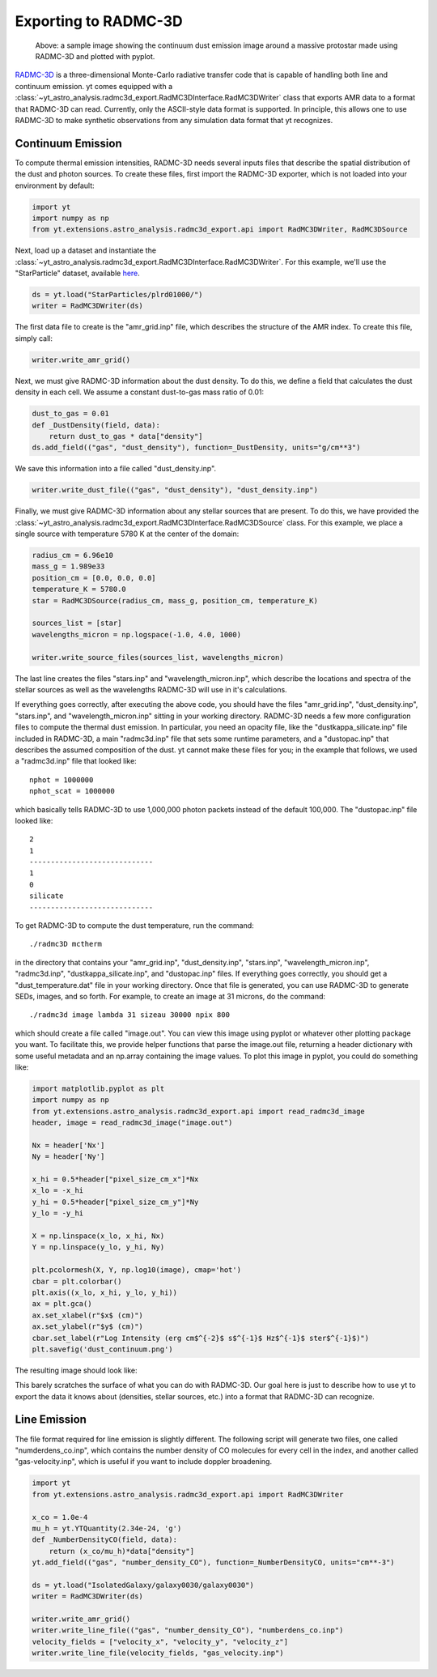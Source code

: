 .. _radmc3d_export:

Exporting to RADMC-3D
=====================

.. sectionauthor:: Andrew Myers <atmyers2@gmail.com>
.. versionadded:: 2.6

.. figure:: _images/31micron.png

    Above: a sample image showing the continuum dust emission image around a massive protostar
    made using RADMC-3D and plotted with pyplot.

`RADMC-3D
<http://www.ita.uni-heidelberg.de/~dullemond/software/radmc-3d/>`_ is a
three-dimensional Monte-Carlo radiative transfer code that is capable of
handling both line and continuum emission. yt comes equipped with a
:class:`~yt_astro_analysis.radmc3d_export.RadMC3DInterface.RadMC3DWriter`
class that exports AMR data to a format that RADMC-3D can read. Currently, only
the ASCII-style data format is supported.
In principle, this allows one to use RADMC-3D to make synthetic observations
from any simulation data format that yt recognizes.

Continuum Emission
------------------

To compute thermal emission intensities, RADMC-3D needs several inputs files that
describe the spatial distribution of the dust and photon sources. To create these
files, first import the RADMC-3D exporter, which is not loaded into your environment
by default:

.. code-block:: python

    import yt
    import numpy as np
    from yt.extensions.astro_analysis.radmc3d_export.api import RadMC3DWriter, RadMC3DSource

Next, load up a dataset and instantiate the :class:`~yt_astro_analysis.radmc3d_export.RadMC3DInterface.RadMC3DWriter`.
For this example, we'll use the "StarParticle" dataset,
available `here
<http://yt-project.org/data/>`_.

.. code-block:: python

    ds = yt.load("StarParticles/plrd01000/")
    writer = RadMC3DWriter(ds)

The first data file to create is the "amr_grid.inp" file, which describes the structure
of the AMR index. To create this file, simply call:

.. code-block:: python

    writer.write_amr_grid()

Next, we must give RADMC-3D information about the dust density. To do this, we
define a field that calculates the dust density in each cell. We
assume a constant dust-to-gas mass ratio of 0.01:

.. code-block:: python

    dust_to_gas = 0.01
    def _DustDensity(field, data):
        return dust_to_gas * data["density"]
    ds.add_field(("gas", "dust_density"), function=_DustDensity, units="g/cm**3")

We save this information into a file called "dust_density.inp".

.. code-block:: python

    writer.write_dust_file(("gas", "dust_density"), "dust_density.inp")

Finally, we must give RADMC-3D information about any stellar sources that are
present. To do this, we have provided the
:class:`~yt_astro_analysis.radmc3d_export.RadMC3DInterface.RadMC3DSource`
class. For this example, we place a single source with temperature 5780 K
at the center of the domain:

.. code-block:: python

    radius_cm = 6.96e10
    mass_g = 1.989e33
    position_cm = [0.0, 0.0, 0.0]
    temperature_K = 5780.0
    star = RadMC3DSource(radius_cm, mass_g, position_cm, temperature_K)

    sources_list = [star]
    wavelengths_micron = np.logspace(-1.0, 4.0, 1000)

    writer.write_source_files(sources_list, wavelengths_micron)

The last line creates the files "stars.inp" and "wavelength_micron.inp",
which describe the locations and spectra of the stellar sources as well
as the wavelengths RADMC-3D will use in it's calculations.

If everything goes correctly, after executing the above code, you should have
the files "amr_grid.inp", "dust_density.inp", "stars.inp", and "wavelength_micron.inp"
sitting in your working directory. RADMC-3D needs a few more configuration files to
compute the thermal dust emission. In particular, you need an opacity file, like the
"dustkappa_silicate.inp" file included in RADMC-3D, a main "radmc3d.inp" file that sets
some runtime parameters, and a "dustopac.inp" that describes the assumed composition of the dust.
yt cannot make these files for you; in the example that follows, we used a
"radmc3d.inp" file that looked like:

::

    nphot = 1000000
    nphot_scat = 1000000

which basically tells RADMC-3D to use 1,000,000 photon packets instead of the default 100,000. The
"dustopac.inp" file looked like:

::

    2
    1
    -----------------------------
    1
    0
    silicate
    -----------------------------

To get RADMC-3D to compute the dust temperature, run the command:

::

   ./radmc3D mctherm

in the directory that contains your "amr_grid.inp", "dust_density.inp", "stars.inp", "wavelength_micron.inp",
"radmc3d.inp", "dustkappa_silicate.inp", and "dustopac.inp" files. If everything goes correctly, you should
get a "dust_temperature.dat" file in your working directory. Once that file is generated, you can use
RADMC-3D to generate SEDs, images, and so forth. For example, to create an image at 31 microns, do the command:

::

   ./radmc3d image lambda 31 sizeau 30000 npix 800

which should create a file called "image.out". You can view this image using pyplot or whatever other
plotting package you want. To facilitate this, we provide helper functions
that parse the image.out file, returning a header dictionary with some useful metadata
and an np.array containing the image values. To plot this image in pyplot, you could do something like:

.. code-block:: python

   import matplotlib.pyplot as plt
   import numpy as np
   from yt.extensions.astro_analysis.radmc3d_export.api import read_radmc3d_image
   header, image = read_radmc3d_image("image.out")

   Nx = header['Nx']
   Ny = header['Ny']

   x_hi = 0.5*header["pixel_size_cm_x"]*Nx
   x_lo = -x_hi
   y_hi = 0.5*header["pixel_size_cm_y"]*Ny
   y_lo = -y_hi

   X = np.linspace(x_lo, x_hi, Nx)
   Y = np.linspace(y_lo, y_hi, Ny)

   plt.pcolormesh(X, Y, np.log10(image), cmap='hot')
   cbar = plt.colorbar()
   plt.axis((x_lo, x_hi, y_lo, y_hi))
   ax = plt.gca()
   ax.set_xlabel(r"$x$ (cm)")
   ax.set_ylabel(r"$y$ (cm)")
   cbar.set_label(r"Log Intensity (erg cm$^{-2}$ s$^{-1}$ Hz$^{-1}$ ster$^{-1}$)")
   plt.savefig('dust_continuum.png')

The resulting image should look like:

.. image:: _images/dust_continuum.png

This barely scratches the surface of what you can do with RADMC-3D. Our goal here is
just to describe how to use yt to export the data it knows about (densities, stellar
sources, etc.) into a format that RADMC-3D can recognize.

Line Emission
-------------

The file format required for line emission is slightly different. The
following script will generate two files, one called "numderdens_co.inp",
which contains the number density of CO molecules for every cell in the index,
and another called "gas-velocity.inp", which is useful if you want to include
doppler broadening.

.. code-block:: python

    import yt
    from yt.extensions.astro_analysis.radmc3d_export.api import RadMC3DWriter

    x_co = 1.0e-4
    mu_h = yt.YTQuantity(2.34e-24, 'g')
    def _NumberDensityCO(field, data):
        return (x_co/mu_h)*data["density"]
    yt.add_field(("gas", "number_density_CO"), function=_NumberDensityCO, units="cm**-3")

    ds = yt.load("IsolatedGalaxy/galaxy0030/galaxy0030")
    writer = RadMC3DWriter(ds)

    writer.write_amr_grid()
    writer.write_line_file(("gas", "number_density_CO"), "numberdens_co.inp")
    velocity_fields = ["velocity_x", "velocity_y", "velocity_z"]
    writer.write_line_file(velocity_fields, "gas_velocity.inp")
